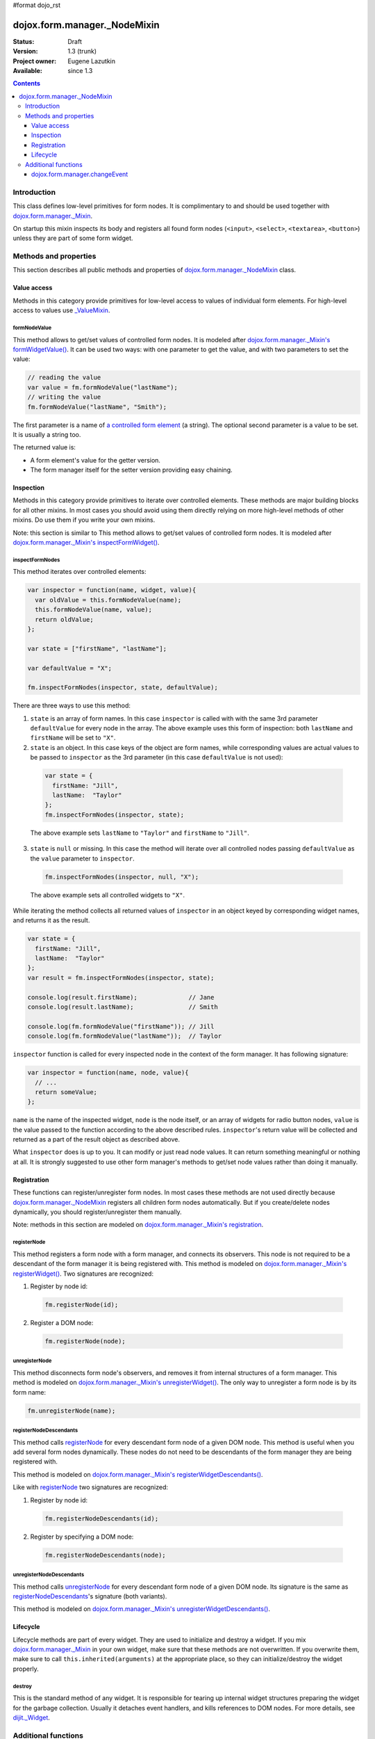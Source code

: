 #format dojo_rst

dojox.form.manager._NodeMixin
=============================

:Status: Draft
:Version: 1.3 (trunk)
:Project owner: Eugene Lazutkin
:Available: since 1.3

.. contents::
   :depth: 3

============
Introduction
============

This class defines low-level primitives for form nodes. It is complimentary to and should be used together with `dojox.form.manager._Mixin <dojox/form/manager/_Mixin>`_.

On startup this mixin inspects its body and registers all found form nodes (``<input>``, ``<select>``, ``<textarea>``, ``<button>``) unless they are part of some form widget.

======================
Methods and properties
======================

This section describes all public methods and properties of `dojox.form.manager._NodeMixin`_ class.

Value access
------------

Methods in this category provide primitives for low-level access to values of individual form elements. For high-level access to values use `_ValueMixin <dojox/form/manager/_ValueMixin>`_.

formNodeValue
~~~~~~~~~~~~~

This method allows to get/set values of controlled form nodes. It is modeled after `dojox.form.manager._Mixin's formWidgetValue() <dojox/form/manager/_Mixin#formwidgetvalue>`_. It can be used two ways: with one parameter to get the value, and with two parameters to set the value:

.. code-block :: javascript

  // reading the value
  var value = fm.formNodeValue("lastName");
  // writing the value
  fm.formNodeValue("lastName", "Smith");

The first parameter is a name of `a controlled form element <dojox/form/manager#controlled-elements>`_ (a string). The optional second parameter is a value to be set. It is usually a string too.

The returned value is:

* A form element's value for the getter version.
* The form manager itself for the setter version providing easy chaining.

Inspection
----------

Methods in this category provide primitives to iterate over controlled elements. These methods are major building blocks for all other mixins. In most cases you should avoid using them directly relying on more high-level methods of other mixins. Do use them if you write your own mixins.

Note: this section is similar to
This method allows to get/set values of controlled form nodes. It is modeled after `dojox.form.manager._Mixin's inspectFormWidget() <dojox/form/manager/_Mixin#inspection>`_.

inspectFormNodes
~~~~~~~~~~~~~~~~

This method iterates over controlled elements:

.. code-block :: javascript

  var inspector = function(name, widget, value){
    var oldValue = this.formNodeValue(name);
    this.formNodeValue(name, value);
    return oldValue;
  };

  var state = ["firstName", "lastName"];

  var defaultValue = "X";

  fm.inspectFormNodes(inspector, state, defaultValue);

There are three ways to use this method:

1. ``state`` is an array of form names. In this case ``inspector`` is called with with the same 3rd parameter ``defaultValue`` for every node in the array. The above example uses this form of inspection: both ``lastName`` and ``firstName`` will be set to ``"X"``.

2. ``state`` is an object. In this case keys of the object are form names, while corresponding values are actual values to be passed to ``inspector`` as the 3rd parameter (in this case ``defaultValue`` is not used):

  .. code-block :: javascript

    var state = {
      firstName: "Jill",
      lastName:  "Taylor"
    };
    fm.inspectFormNodes(inspector, state);

  The above example sets ``lastName`` to ``"Taylor"`` and ``firstName`` to ``"Jill"``.

3. ``state`` is ``null`` or missing. In this case the method will iterate over all controlled nodes passing ``defaultValue`` as the ``value`` parameter to ``inspector``.

  .. code-block :: javascript

    fm.inspectFormNodes(inspector, null, "X");

  The above example sets all controlled widgets to ``"X"``.

While iterating the method collects all returned values of ``inspector`` in an object keyed by corresponding widget names, and returns it as the result.

.. code-block :: javascript

  var state = {
    firstName: "Jill",
    lastName:  "Taylor"
  };
  var result = fm.inspectFormNodes(inspector, state);

  console.log(result.firstName);              // Jane
  console.log(result.lastName);               // Smith

  console.log(fm.formNodeValue("firstName")); // Jill
  console.log(fm.formNodeValue("lastName"));  // Taylor

``inspector`` function is called for every inspected node in the context of the form manager. It has following signature:

.. code-block :: javascript

  var inspector = function(name, node, value){
    // ...
    return someValue;
  };

``name`` is the name of the inspected widget, ``node`` is the node itself, or an array of widgets for radio button nodes, ``value`` is the value passed to the function according to the above described rules. ``inspector``'s return value will be collected and returned as a part of the result object as described above.

What ``inspector`` does is up to you. It can modify or just read node values. It can return something meaningful or nothing at all. It is strongly suggested to use other form manager's methods to get/set node values rather than doing it manually.

Registration
------------

These functions can register/unregister form nodes. In most cases these methods are not used directly because `dojox.form.manager._NodeMixin`_ registers all children form nodes automatically. But if you create/delete nodes dynamically, you should register/unregister them manually.

Note: methods in this section are modeled on `dojox.form.manager._Mixin's registration <dojox/form/manager/_Mixin#registration>`_.

registerNode
~~~~~~~~~~~~

This method registers a form node with a form manager, and connects its observers. This node is not required to be a descendant of the form manager it is being registered with. This method is modeled on `dojox.form.manager._Mixin's registerWidget() <dojox/form/manager/_Mixin#registerwidget>`_. Two signatures are recognized:

1. Register by node id:

  .. code-block :: javascript

    fm.registerNode(id);

2. Register a DOM node:

  .. code-block :: javascript

    fm.registerNode(node);

unregisterNode
~~~~~~~~~~~~~~

This method disconnects form node's observers, and removes it from internal structures of a form manager. This method is modeled on `dojox.form.manager._Mixin's unregisterWidget() <dojox/form/manager/_Mixin#unregisterwidget>`_. The only way to unregister a form node is by its form name:

.. code-block :: javascript

  fm.unregisterNode(name);

registerNodeDescendants
~~~~~~~~~~~~~~~~~~~~~~~

This method calls registerNode_ for every descendant form node of a given DOM node. This method is useful when you add several form nodes dynamically. These nodes do not need to be descendants of the form manager they are being registered with.

This method is modeled on `dojox.form.manager._Mixin's registerWidgetDescendants() <dojox/form/manager/_Mixin#registerwidgetdescendants>`_.

Like with registerNode_ two signatures are recognized:

1. Register by node id:

  .. code-block :: javascript

    fm.registerNodeDescendants(id);

2. Register by specifying a DOM node:

  .. code-block :: javascript

    fm.registerNodeDescendants(node);

unregisterNodeDescendants
~~~~~~~~~~~~~~~~~~~~~~~~~

This method calls unregisterNode_ for every descendant form node of a given DOM node. Its signature is the same as registerNodeDescendants_'s signature (both variants).

This method is modeled on `dojox.form.manager._Mixin's unregisterWidgetDescendants() <dojox/form/manager/_Mixin#unregisterwidgetdescendants>`_.

Lifecycle
---------

Lifecycle methods are part of every widget. They are used to initialize and destroy a widget. If you mix `dojox.form.manager._Mixin`_ in your own widget, make sure that these methods are not overwritten. If you overwrite them, make sure to call ``this.inherited(arguments)`` at the appropriate place, so they can initialize/destroy the widget properly.

destroy
~~~~~~~

This is the standard method of any widget. It is responsible for tearing up internal widget structures preparing the widget for the garbage collection. Usually it detaches event handlers, and kills references to DOM nodes. For more details, see `dijit._Widget <dijit/_Widget>`_.

====================
Additional functions
====================

dojox.form.manager.changeEvent
------------------------------

This is the low-level helper function, which returns an appropriate change event for a give DOM node.

.. code-block :: javascript

  var button = dojo.doc.createElement("button"),
      select = dojo.doc.createElement("select");

  console.log(dojox.form.manager.changeEvent(button)); // onclick
  console.log(dojox.form.manager.changeEvent(select)); // onchange
